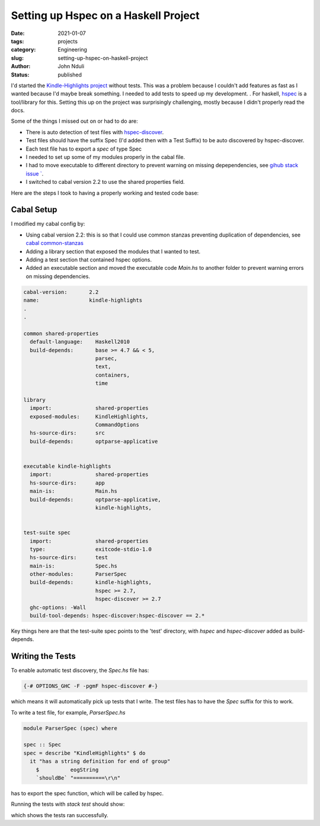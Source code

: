 #####################################
Setting up Hspec on a Haskell Project
#####################################

:date: 2021-01-07
:tags: projects
:category: Engineering
:slug: setting-up-hspec-on-haskell-project
:author: John Nduli
:status: published 


I'd started the `Kindle-Highlights project
<https://github.com/jnduli/kindle_highlights>`_ without tests. This was
a problem because I couldn't add features as fast as I wanted because
I'd maybe break something. I needed to add tests to speed up my
development.  . For haskell, `hspec <https://hspec.github.io/>`_  is a
tool/library for this. Setting this up on the project was surprisingly
challenging, mostly because I didn't properly read the docs.

Some of the things I missed out on or had to do are:

- There is auto detection of test files with `hspec-discover
  <https://hspec.github.io/hspec-discover.html>`_.
- Test files should have the suffix Spec (I'd added then with a Test
  Suffix) to be auto discovered by hspec-discover.
- Each test file has to export a `spec` of type Spec
- I needed to set up some of my modules properly in the cabal file.
- I had to move executable to different directory to prevent warning on
  missing depependencies, see `gihub stack issue `
  <https://github.com/commercialhaskell/stack/issues/3109>`_.
- I switched to cabal version 2.2 to use the shared properties field.

Here are the steps I took to having a properly working and tested code
base:

Cabal Setup
-----------
I modified my cabal config by:

- Using cabal version 2.2: this is so that I could use common stanzas
  preventing duplication of dependencies, see `cabal common-stanzas
  <https://cabal.readthedocs.io/en/latest/developing-packages.html#common-stanzas>`_
- Adding a library section that exposed the modules that I wanted to
  test.
- Adding a test section that contained hspec options. 
- Added an executable section and moved the executable code `Main.hs` to
  another folder to prevent warning errors on missing dependencies.


.. code-block:: haskell

    cabal-version:       2.2
    name:                kindle-highlights
    .
    .

    common shared-properties
      default-language:    Haskell2010
      build-depends:       base >= 4.7 && < 5,
                           parsec,
                           text,
                           containers,
                           time

    library
      import:              shared-properties
      exposed-modules:     KindleHighlights,
                           CommandOptions
      hs-source-dirs:      src
      build-depends:       optparse-applicative


    executable kindle-highlights
      import:              shared-properties
      hs-source-dirs:      app
      main-is:             Main.hs
      build-depends:       optparse-applicative,
                           kindle-highlights,


    test-suite spec
      import:              shared-properties
      type:                exitcode-stdio-1.0
      hs-source-dirs:      test
      main-is:             Spec.hs
      other-modules:       ParserSpec
      build-depends:       kindle-highlights,
                           hspec >= 2.7,
                           hspec-discover >= 2.7
      ghc-options: -Wall
      build-tool-depends: hspec-discover:hspec-discover == 2.*

Key things here are that the test-suite spec points to the 'test'
directory, with `hspec` and `hspec-discover` added as build-depends.

Writing the Tests
-----------------

To enable automatic test discovery, the `Spec.hs` file has:

.. code-block:: haskell

    {-# OPTIONS_GHC -F -pgmF hspec-discover #-}


which means it will automatically pick up tests that I write. The test
files has to have the `Spec` suffix for this to work.

To write a test file, for example, `ParserSpec.hs`

.. code-block:: haskell

    module ParserSpec (spec) where

    spec :: Spec
    spec = describe "KindleHighlights" $ do
      it "has a string definition for end of group"
        $          eogString
        `shouldBe` "==========\r\n"


has to export the spec function, which will be called by hspec.

Running the tests with `stack test` should show:

.. code-block:: haskell
    .
    .
    .

    kindle-highlights> test (suite: spec)

    Progress 1/2: kindle-highlights
    Parser
      KindleHighlights
        has a string definition for end of group
        highlights
        highlights 2
        groups

    Finished in 0.0004 seconds
    4 examples, 0 failures

    kindle-highlights> Test suite spec passed
    Completed 2 action(s).

which shows the tests ran successfully.
